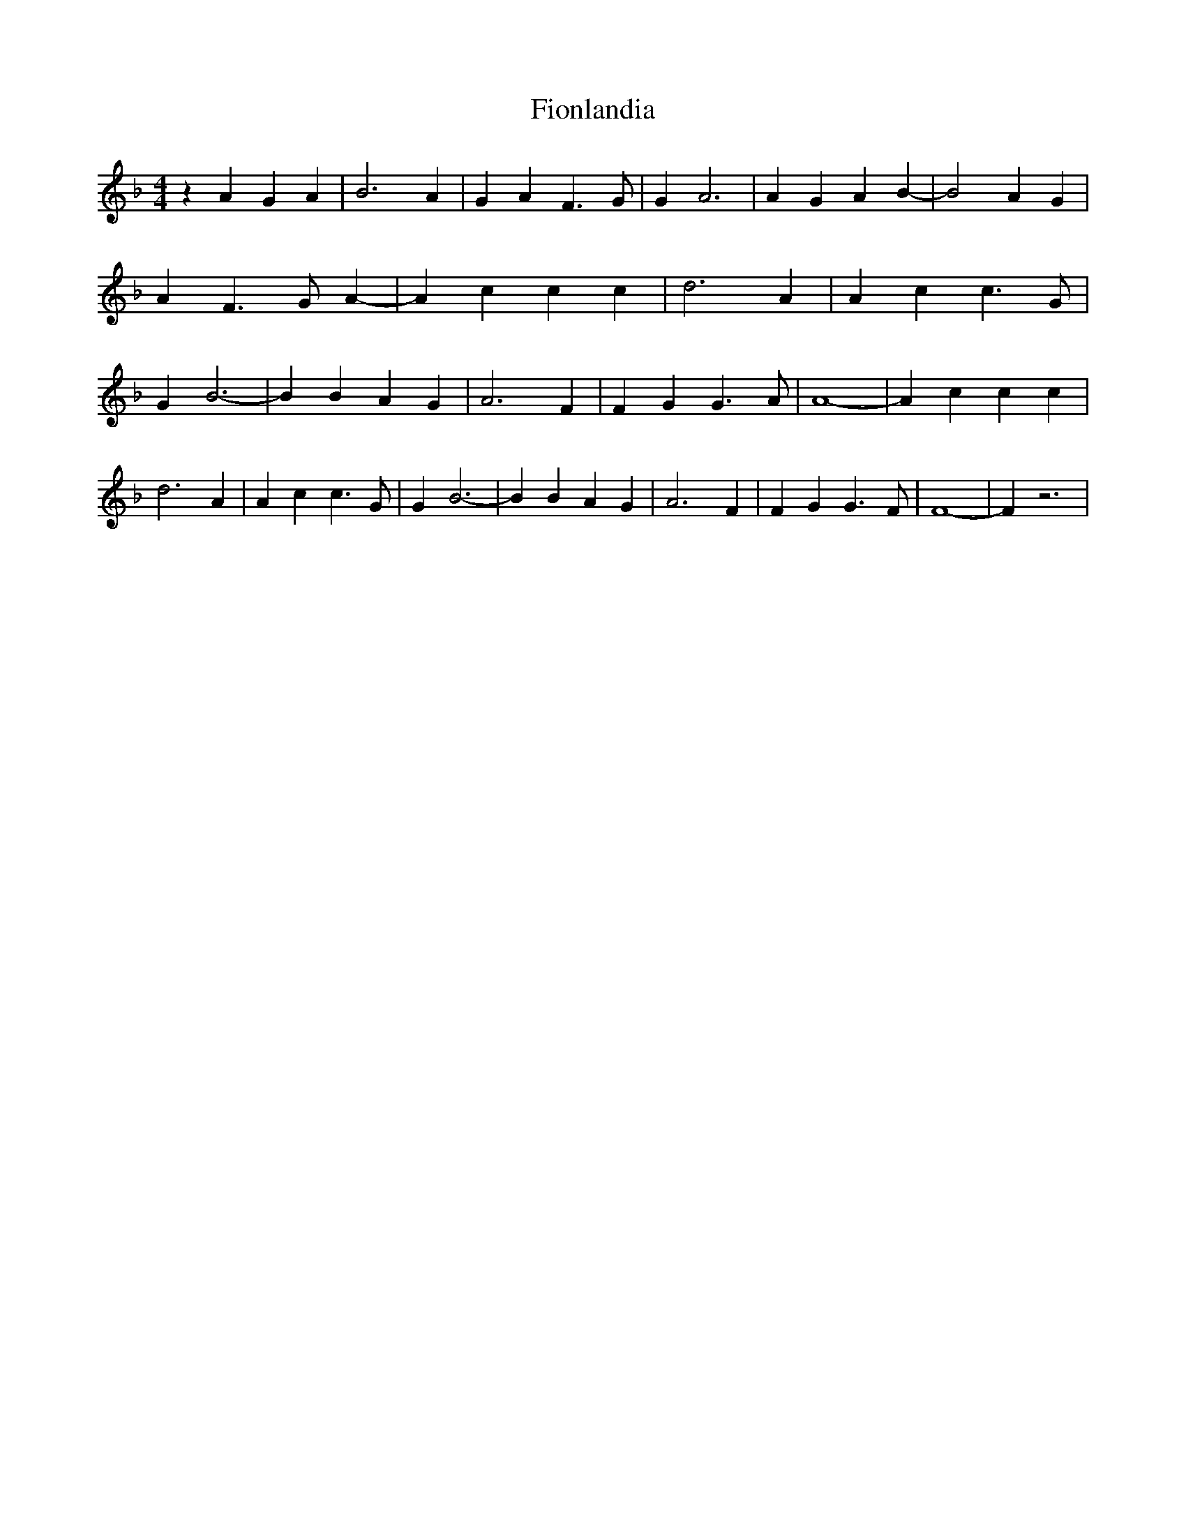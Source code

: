 % Generated more or less automatically by swtoabc by Erich Rickheit KSC
X:1
T:Fionlandia
M:4/4
L:1/4
K:F
 z A G A| B3 A| G A F3/2 G/2| G A3| A G A B-| B2 A G| A F3/2 G/2 A-|\
 A c c c| d3 A| A c c3/2 G/2| G B3-| B B A G| A3 F| F G G3/2 A/2| A4-|\
 A c c c| d3 A| A c c3/2 G/2| G B3-| B B A G| A3 F| F G G3/2 F/2| F4-|\
 F z3|

